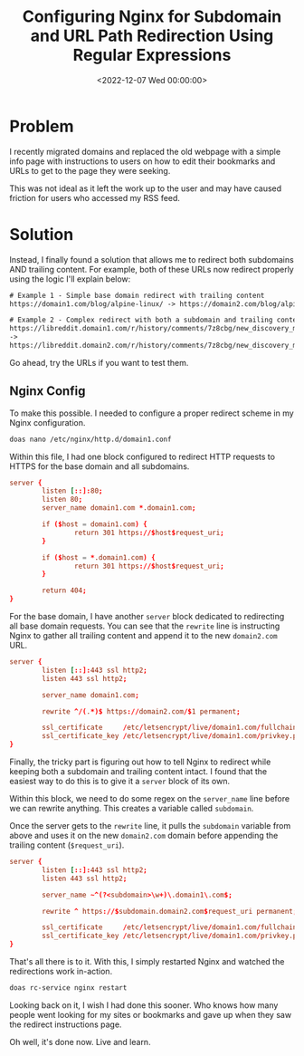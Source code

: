 #+date:        <2022-12-07 Wed 00:00:00>
#+title:       Configuring Nginx for Subdomain and URL Path Redirection Using Regular Expressions
#+description: Instructional steps for applying regex-based redirects in Nginx to manage subdomain routing and trailing path modifications effectively.
#+slug:        nginx-wildcard-redirect
#+filetags:    :nginx:redirect:regex:

* Problem

I recently migrated domains and replaced the old webpage with a simple
info page with instructions to users on how to edit their bookmarks and
URLs to get to the page they were seeking.

This was not ideal as it left the work up to the user and may have
caused friction for users who accessed my RSS feed.

* Solution

Instead, I finally found a solution that allows me to redirect both
subdomains AND trailing content. For example, both of these URLs now
redirect properly using the logic I'll explain below:

#+begin_src txt
# Example 1 - Simple base domain redirect with trailing content
https://domain1.com/blog/alpine-linux/ -> https://domain2.com/blog/alpine-linux/

# Example 2 - Complex redirect with both a subdomain and trailing content
https://libreddit.domain1.com/r/history/comments/7z8cbg/new_discovery_mode_turns_video_game_assassins/
->
https://libreddit.domain2.com/r/history/comments/7z8cbg/new_discovery_mode_turns_video_game_assassins/
#+end_src

Go ahead, try the URLs if you want to test them.

** Nginx Config

To make this possible. I needed to configure a proper redirect scheme in
my Nginx configuration.

#+begin_src sh
doas nano /etc/nginx/http.d/domain1.conf
#+end_src

Within this file, I had one block configured to redirect HTTP requests
to HTTPS for the base domain and all subdomains.

#+begin_src conf
server {
        listen [::]:80;
        listen 80;
        server_name domain1.com *.domain1.com;

        if ($host = domain1.com) {
                return 301 https://$host$request_uri;
        }

        if ($host = *.domain1.com) {
                return 301 https://$host$request_uri;
        }

        return 404;
}
#+end_src

For the base domain, I have another =server= block dedicated to
redirecting all base domain requests. You can see that the =rewrite=
line is instructing Nginx to gather all trailing content and append it
to the new =domain2.com= URL.

#+begin_src conf
server {
        listen [::]:443 ssl http2;
        listen 443 ssl http2;

        server_name domain1.com;

        rewrite ^/(.*)$ https://domain2.com/$1 permanent;

        ssl_certificate     /etc/letsencrypt/live/domain1.com/fullchain.pem;
        ssl_certificate_key /etc/letsencrypt/live/domain1.com/privkey.pem;
}
#+end_src

Finally, the tricky part is figuring out how to tell Nginx to redirect
while keeping both a subdomain and trailing content intact. I found that
the easiest way to do this is to give it a =server= block of its own.

Within this block, we need to do some regex on the =server_name= line
before we can rewrite anything. This creates a variable called
=subdomain=.

Once the server gets to the =rewrite= line, it pulls the =subdomain=
variable from above and uses it on the new =domain2.com= domain before
appending the trailing content (=$request_uri=).

#+begin_src conf
server {
        listen [::]:443 ssl http2;
        listen 443 ssl http2;

        server_name ~^(?<subdomain>\w+)\.domain1\.com$;

        rewrite ^ https://$subdomain.domain2.com$request_uri permanent;

        ssl_certificate     /etc/letsencrypt/live/domain1.com/fullchain.pem;
        ssl_certificate_key /etc/letsencrypt/live/domain1.com/privkey.pem;
}
#+end_src

That's all there is to it. With this, I simply restarted Nginx and
watched the redirections work in-action.

#+begin_src sh
doas rc-service nginx restart
#+end_src

Looking back on it, I wish I had done this sooner. Who knows how many
people went looking for my sites or bookmarks and gave up when they saw
the redirect instructions page.

Oh well, it's done now. Live and learn.
